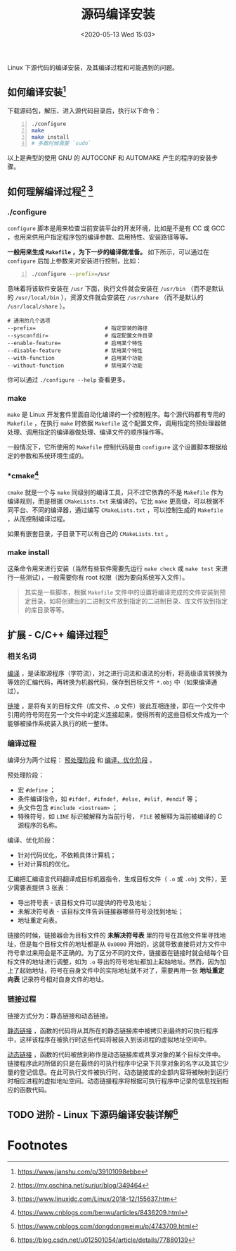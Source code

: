 #+DATE: <2020-05-13 Wed 15:03>
#+TITLE: 源码编译安装

#+BEGIN_EXPORT html
<img
src="images/scc-1.png"
width="600"
style=""
/>
#+END_EXPORT

Linux 下源代码的编译安装，及其编译过程和可能遇到的问题。

** 如何编译安装[fn:1]

下载源码包，解压、进入源代码目录后，执行以下命令：

#+BEGIN_SRC sh -n
  ./configure
  make
  make install
  # 多数时候需要 `sudo`
#+END_SRC

以上是典型的使用 GNU 的 AUTOCONF 和 AUTOMAKE 产生的程序的安装步骤。

** 如何理解编译过程[fn:2] [fn:3]

*** ./configure

=configure= 脚本是用来检查当前安装平台的开发环境，比如是不是有 CC 或 GCC ，也用来供用户指定程序包的编译参数、启用特性、安装路径等等。

*一般用来生成 =Makefile= ，为下一步的编译做准备。* 如下所示，可以通过在 =configure= 后加上参数来对安装进行控制，比如：

#+BEGIN_SRC sh -n
  ./configure --prefix=/usr
#+END_SRC

意味着将该软件安装在 =/usr= 下面，执行文件就会安装在 =/usr/bin= （而不是默认的 =/usr/local/bin= ），资源文件就会安装在 =/usr/share= （而不是默认的 =/usr/local/share= ）。

#+BEGIN_EXAMPLE
  # 通用的几个选项
  --prefix=                      # 指定安装的路径
  --sysconfdir=                  # 指定配置文件目录
  --enable-feature=              # 启用某个特性
  --disable-feature              # 禁用某个特性
  --with-function                # 启用某个功能
  --without-function             # 禁用某个功能
#+END_EXAMPLE

你可以通过 =./configure --help= 查看更多。

*** make

=make= 是 Linux 开发套件里面自动化编译的一个控制程序。每个源代码都有专用的 =Makefile= ，在执行 =make= 时依据 =Makefile= 这个配置文件，调用指定的预处理器做处理、调用指定的编译器做处理、编译文件的顺序操作等。

一般情况下，它所使用的 =Makefile= 控制代码是由 =configure= 这个设置脚本根据给定的参数和系统环境生成的。

*** *cmake[fn:5]

=cmake= 就是一个与 =make= 同级别的编译工具，只不过它依靠的不是 =Makefile= 作为编译规则，而是根据 =CMakeLists.txt= 来编译的。它比 =make= 更高级，可以根据不同平台、不同的编译器，通过编写 =CMakeLists.txt= ，可以控制生成的 =Makefile= ，从而控制编译过程。

#+BEGIN_EXPORT html
<img
src="images/scc-2.png"
width="600"
style=""
/>
#+END_EXPORT

如果有嵌套目录，子目录下可以有自己的 =CMakeLists.txt= 。

*** make install

这条命令用来进行安装（当然有些软件需要先运行 =make check= 或 =make test= 来进行一些测试），一般需要你有 root 权限（因为要向系统写入文件）。
#+BEGIN_QUOTE
其实是一些脚本，根据 =Makefile= 文件中的设置将编译完成的文件安装到预定目录，如将创建出的二进制文件放到指定的二进制目录、库文件放到指定的库目录等等。
#+END_QUOTE

** 扩展 - C/C++ 编译过程[fn:4]

#+BEGIN_EXPORT html
<img
src="images/scc-3.jpg"
width="400"
style=""
/>
#+END_EXPORT

*** 相关名词

_编译_ ，是读取源程序（字符流），对之进行词法和语法的分析，将高级语言转换为等效的汇编代码，再转换为机器代码，保存到目标文件 =*.obj= 中（如果编译通过）。

_链接_ ，是将有关的目标文件（库文件、.o 文件）彼此互相连接，即在一个文件中引用的符号同在另一个文件中的定义连接起来，使得所有的这些目标文件成为一个能够被操作系统装入执行的统一整体。

*** 编译过程

编译分为两个过程： _预处理阶段_ 和 _编译、优化阶段_ 。

预处理阶段：
- 宏 =#define= ；
- 条件编译指令，如 =#ifdef, #ifndef, #else, #elif, #endif= 等；
- 头文件包含 =#include <iostream>= ；
- 特殊符号，如 =LINE= 标识被解释为当前行号， =FILE= 被解释为当前被编译的 C 源程序的名称。

编译、优化阶段：
- 针对代码优化，不依赖具体计算机；
- 针对计算机的优化。

汇编把汇编语言代码翻译成目标机器指令，生成目标文件（ =.o= 或 =.obj= 文件），至少需要表提供 3 张表：
- 导出符号表 - 该目标文件可以提供的符号及地址；
- 未解决符号表 - 该目标文件告诉链接器哪些符号没找到地址；
- 地址重定向表。

链接的时候，链接器会为目标文件的 *未解决符号表* 里的符号在其他文件里寻找地址，但是每个目标文件的地址都是从 =0x0000= 开始的，这就导致直接将对方文件中符号拿过来用会是不正确的。为了区分不同的文件，链接器在链接时就会结每个目标文件的地址进行调整，如为 =.o= 导出的符号地址都加上起始地址。然而，因为加上了起始地址，符号在自身文件中的实际地址就不对了，需要再用一张 *地址重定向表* 记录符号相对自身文件的地址。

*** 链接过程

链接方式分为：静态链接和动态链接。

_静态链接_ ，函数的代码将从其所在的静态链接库中被拷贝到最终的可执行程序中，这样该程序在被执行时这些代码将被装入到该进程的虚拟地址空间中。

_动态链接_ ，函数的代码被放到称作是动态链接库或共享对象的某个目标文件中。链接程序此时所做的只是在最终的可执行程序中记录下共享对象的名字以及其它少量的登记信息。在此可执行文件被执行时，动态链接库的全部内容将被映射到运行时相应进程的虚拟地址空间。动态链接程序将根据可执行程序中记录的信息找到相应的函数代码。

** TODO 进阶 - Linux 下源码编译安装详解[fn:6]

* Footnotes

[fn:6] https://blog.csdn.net/u012501054/article/details/77880139

[fn:5] https://www.cnblogs.com/benwu/articles/8436209.html

[fn:4] https://www.cnblogs.com/dongdongweiwu/p/4743709.html

[fn:3] https://www.linuxidc.com/Linux/2018-12/155637.htm

[fn:2] https://my.oschina.net/surjur/blog/349464

[fn:1] https://www.jianshu.com/p/39101098ebbe

